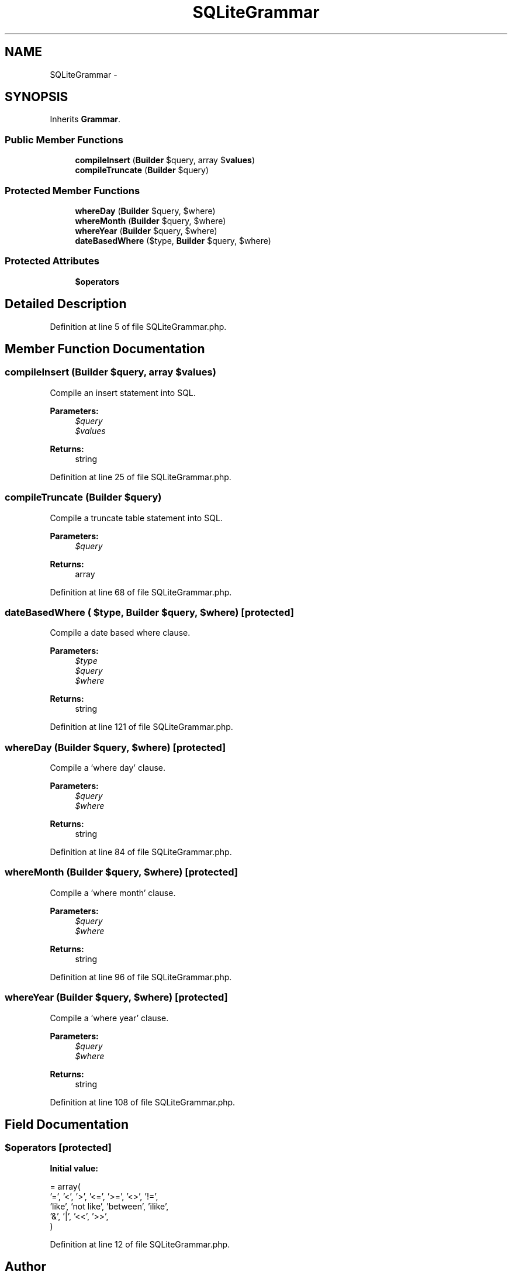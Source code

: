 .TH "SQLiteGrammar" 3 "Tue Apr 14 2015" "Version 1.0" "VirtualSCADA" \" -*- nroff -*-
.ad l
.nh
.SH NAME
SQLiteGrammar \- 
.SH SYNOPSIS
.br
.PP
.PP
Inherits \fBGrammar\fP\&.
.SS "Public Member Functions"

.in +1c
.ti -1c
.RI "\fBcompileInsert\fP (\fBBuilder\fP $query, array $\fBvalues\fP)"
.br
.ti -1c
.RI "\fBcompileTruncate\fP (\fBBuilder\fP $query)"
.br
.in -1c
.SS "Protected Member Functions"

.in +1c
.ti -1c
.RI "\fBwhereDay\fP (\fBBuilder\fP $query, $where)"
.br
.ti -1c
.RI "\fBwhereMonth\fP (\fBBuilder\fP $query, $where)"
.br
.ti -1c
.RI "\fBwhereYear\fP (\fBBuilder\fP $query, $where)"
.br
.ti -1c
.RI "\fBdateBasedWhere\fP ($type, \fBBuilder\fP $query, $where)"
.br
.in -1c
.SS "Protected Attributes"

.in +1c
.ti -1c
.RI "\fB$operators\fP"
.br
.in -1c
.SH "Detailed Description"
.PP 
Definition at line 5 of file SQLiteGrammar\&.php\&.
.SH "Member Function Documentation"
.PP 
.SS "compileInsert (\fBBuilder\fP $query, array $values)"
Compile an insert statement into SQL\&.
.PP
\fBParameters:\fP
.RS 4
\fI$query\fP 
.br
\fI$values\fP 
.RE
.PP
\fBReturns:\fP
.RS 4
string 
.RE
.PP

.PP
Definition at line 25 of file SQLiteGrammar\&.php\&.
.SS "compileTruncate (\fBBuilder\fP $query)"
Compile a truncate table statement into SQL\&.
.PP
\fBParameters:\fP
.RS 4
\fI$query\fP 
.RE
.PP
\fBReturns:\fP
.RS 4
array 
.RE
.PP

.PP
Definition at line 68 of file SQLiteGrammar\&.php\&.
.SS "dateBasedWhere ( $type, \fBBuilder\fP $query,  $where)\fC [protected]\fP"
Compile a date based where clause\&.
.PP
\fBParameters:\fP
.RS 4
\fI$type\fP 
.br
\fI$query\fP 
.br
\fI$where\fP 
.RE
.PP
\fBReturns:\fP
.RS 4
string 
.RE
.PP

.PP
Definition at line 121 of file SQLiteGrammar\&.php\&.
.SS "whereDay (\fBBuilder\fP $query,  $where)\fC [protected]\fP"
Compile a 'where day' clause\&.
.PP
\fBParameters:\fP
.RS 4
\fI$query\fP 
.br
\fI$where\fP 
.RE
.PP
\fBReturns:\fP
.RS 4
string 
.RE
.PP

.PP
Definition at line 84 of file SQLiteGrammar\&.php\&.
.SS "whereMonth (\fBBuilder\fP $query,  $where)\fC [protected]\fP"
Compile a 'where month' clause\&.
.PP
\fBParameters:\fP
.RS 4
\fI$query\fP 
.br
\fI$where\fP 
.RE
.PP
\fBReturns:\fP
.RS 4
string 
.RE
.PP

.PP
Definition at line 96 of file SQLiteGrammar\&.php\&.
.SS "whereYear (\fBBuilder\fP $query,  $where)\fC [protected]\fP"
Compile a 'where year' clause\&.
.PP
\fBParameters:\fP
.RS 4
\fI$query\fP 
.br
\fI$where\fP 
.RE
.PP
\fBReturns:\fP
.RS 4
string 
.RE
.PP

.PP
Definition at line 108 of file SQLiteGrammar\&.php\&.
.SH "Field Documentation"
.PP 
.SS "$operators\fC [protected]\fP"
\fBInitial value:\fP
.PP
.nf
= array(
        '=', '<', '>', '<=', '>=', '<>', '!=',
        'like', 'not like', 'between', 'ilike',
        '&', '|', '<<', '>>',
    )
.fi
.PP
Definition at line 12 of file SQLiteGrammar\&.php\&.

.SH "Author"
.PP 
Generated automatically by Doxygen for VirtualSCADA from the source code\&.
